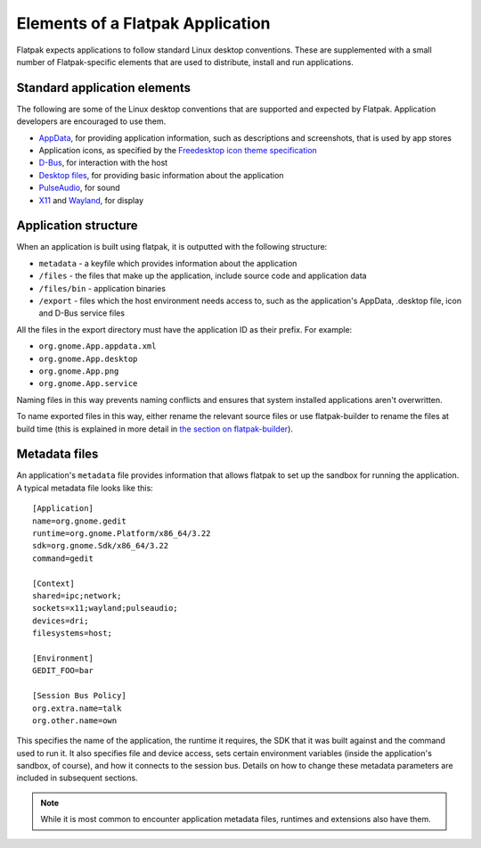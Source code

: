 Elements of a Flatpak Application
=================================

Flatpak expects applications to follow standard Linux desktop conventions. These are supplemented with a small number of Flatpak-specific elements that are used to distribute, install and run applications.

Standard application elements
-----------------------------

The following are some of the Linux desktop conventions that are supported and expected by Flatpak. Application developers are encouraged to use them.

* `AppData <https://www.freedesktop.org/software/appstream/docs/chap-Quickstart.html#sect-Quickstart-DesktopApps>`_, for providing application information, such as descriptions and screenshots, that is used by app stores
* Application icons, as specified by the `Freedesktop icon theme specification <https://standards.freedesktop.org/icon-theme-spec/icon-theme-spec-latest.html>`_
* `D-Bus <https://www.freedesktop.org/wiki/Software/dbus/>`_, for interaction with the host
* `Desktop files <https://standards.freedesktop.org/desktop-entry-spec/latest/>`_, for providing basic information about the application
* `PulseAudio <https://www.freedesktop.org/wiki/Software/PulseAudio/>`_, for sound
* `X11 <https://www.x.org/wiki/>`_ and `Wayland <https://wayland.freedesktop.org/>`_, for display

Application structure
---------------------

When an application is built using flatpak, it is outputted with the following structure:

* ``metadata`` - a keyfile which provides information about the application
* ``/files`` - the files that make up the application, include source code and application data
* ``/files/bin`` - application binaries
* ``/export`` - files which the host environment needs access to, such as the application's AppData, .desktop file, icon and D-Bus service files

All the files in the export directory must have the application ID as their prefix. For example: 

* ``org.gnome.App.appdata.xml``
* ``org.gnome.App.desktop``
* ``org.gnome.App.png``
* ``org.gnome.App.service``

Naming files in this way prevents naming conflicts and ensures that system installed applications aren't overwritten.

To name exported files in this way, either rename the relevant source files or use flatpak-builder to rename the files at build time (this is explained in more detail in `the section on flatpak-builder <flatpak-builder.html>`_).

Metadata files
--------------

An application's ``metadata`` file provides information that allows flatpak to set up the sandbox for running the application. A typical metadata file looks like this::

  [Application]
  name=org.gnome.gedit
  runtime=org.gnome.Platform/x86_64/3.22
  sdk=org.gnome.Sdk/x86_64/3.22
  command=gedit

  [Context]
  shared=ipc;network;
  sockets=x11;wayland;pulseaudio;
  devices=dri;
  filesystems=host;

  [Environment]
  GEDIT_FOO=bar

  [Session Bus Policy]
  org.extra.name=talk
  org.other.name=own

This specifies the name of the application, the runtime it requires, the SDK that it was built against and the command used to run it. It also specifies file and device access, sets certain environment variables (inside the application's sandbox, of course), and how it connects to the session bus. Details on how to change these metadata parameters are included in subsequent sections.

.. note::
  While it is most common to encounter application metadata files, runtimes and extensions also have them.
